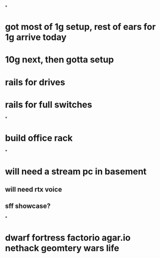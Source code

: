 *
* got most of 1g setup, rest of ears for 1g arrive today
* 10g next, then gotta setup
* rails for drives
* rails for full switches
*
* build office rack
*
* will need a stream pc in basement
** will need rtx voice
** sff showcase?
*
* dwarf fortress factorio agar.io nethack geomtery wars life